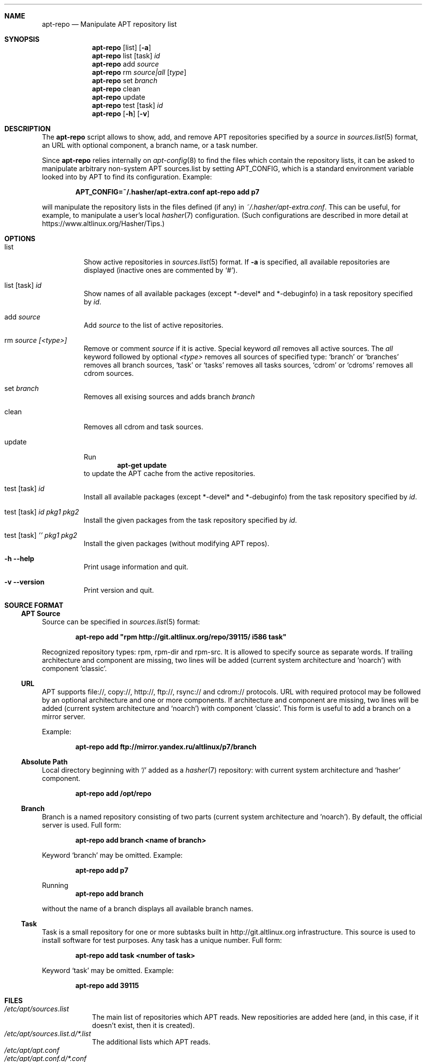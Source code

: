 .\" $Id$
.\"
.\" Man page for the apt-repo program.
.\"
.\" Copyright (c) 2011-2013 Andrey Cherepanov <cas@altlinux.org>
.\" Copyright (c) 2015 Ivan Zakharyaschev <imz@altlinux.org>
.\"
.\" This software is distributed under the GNU General Public License (GPL)
.\" version 3 or later.
.\"
.Os Linux
.Dd November 29, 2015
.ds volume-operating-system Linux
.Dt apt\-repo 8
.\"
.Sh NAME
.Nm apt\-repo
.Nd Manipulate APT repository list
.\"
.Sh SYNOPSIS
.Nm apt\-repo
.Op list
.Op Fl a
.Nm apt\-repo
list
.Op task
.Ar id
.Nm apt\-repo
add
.Ar source
.Nm apt\-repo
rm
.Ar source|all
.Op Ar type
.Nm apt\-repo
set
.Ar branch
.Nm apt\-repo
clean
.Nm apt\-repo
update
.Nm apt\-repo
test
.Op task
.Ar id
.Nm apt\-repo
.Op Fl h
.Op Fl v
.\"
.Sh DESCRIPTION
The
.Nm apt\-repo
script allows to show, add, and remove
.Tn APT
repositories specified by a
.Ar source
in
.Xr sources.list 5
format, an
.Tn URL
with optional component, a branch name, or a task number.
.Pp
Since
.Nm
relies internally on
.Xr apt-config 8
to find the files which contain the repository lists,
it can be asked to manipulate arbitrary non-system APT sources.list by
setting
.Ev APT_CONFIG ,
which is a standard environment variable looked into by APT to
find its configuration.
Example:
.Pp
.Dl APT_CONFIG=~/.hasher/apt-extra.conf apt\-repo add p7
.Pp
will manipulate the repository lists in the files defined (if any) in
.Pa ~/.hasher/apt-extra.conf .
This can be useful, for example, to manipulate a user's local
.Xr hasher 7
configuration.
(Such configurations are described in more detail at https://www.altlinux.org/Hasher/Tips.)
.\"
.Sh OPTIONS
.Bl -tag -width Ds
.It list
Show active repositories in
.Xr sources.list 5
format. If
.Fl a
is specified, all available repositories are displayed (inactive ones are commented by
.Ql # ) .
.It list [task] Ar id
Show names of all available packages (except *-devel* and *-debuginfo) in a task repository specified by
.Ar id .
.It add Ar source
Add
.Ar source
to the list of active repositories.
.It rm Ar source [<type>]
Remove or comment
.Ar source
if it is active. Special keyword
.Ar all
removes all active sources. The
.Ar all
keyword followed by optional
.Ar <type>
removes all sources of specified type:
.Ql branch
or
.Ql branches
removes all branch sources,
.Ql task
or
.Ql tasks
removes all tasks sources,
.Ql cdrom
or
.Ql cdroms
removes all cdrom sources.
.It set Ar branch
Removes all exising sources and adds branch 
.Ar branch
.It clean
Removes all cdrom and task sources.
.It update
Run
.Dl apt\-get update
to update the
.Tn APT
cache from the active repositories.
.It test [task] Ar id
Install all available packages (except *-devel* and *-debuginfo) from the task repository specified by
.Ar id .
.It test [task] Ar id Ar pkg1 Ar pkg2
Install the given packages from the task repository specified by
.Ar id .
.It test [task] Ar '' Ar pkg1 Ar pkg2
Install the given packages (without modifying APT repos).
.It Fl h Fl \-help
Print usage information and quit.
.It Fl v Fl \-version
Print version and quit.
.El
.\"
.Sh "SOURCE FORMAT"
.Ss "APT Source"
Source can be specified in
.Xr sources.list 5
format:
.Pp
.Dl apt\-repo add \*qrpm http://git.altlinux.org/repo/39115/ i586 task\*q
.Pp
Recognized repository types: rpm, rpm-dir and rpm-src. It is allowed to
specify source as separate words. If trailing architecture and component
are missing, two lines will be added (current system architecture and
.Ql noarch )
with component
.Ql classic .
.Ss "URL"
.Tn APT
supports file://, copy://, http://, ftp://, rsync:// and cdrom:// protocols.
.Tn URL
with required protocol may be followed by an optional architecture and one or more
components. If architecture and component are missing, two lines will be added
(current system architecture and
.Ql noarch )
with component
.Ql classic .
This form is useful to add a branch on a mirror server.
.Pp
Example:
.Pp
.Dl apt\-repo add ftp://mirror.yandex.ru/altlinux/p7/branch
.Ss "Absolute Path"
Local directory beginning with
.Ql /
added as a
.Xr hasher 7
repository: with current system architecture and
.Ql hasher
component.
.Pp
.Dl apt\-repo add /opt/repo
.Ss "Branch"
Branch is a named repository consisting of two parts (current system architecture
and 'noarch'). By default, the official server is used. Full form:
.Pp
.Dl apt\-repo add branch <name of branch>
.Pp
Keyword
.Ql branch
may be omitted. Example:
.Pp
.Dl apt\-repo add p7
.Pp
Running
.Dl apt\-repo add branch
.Pp
without the name of a branch displays all available branch names.
.Ss "Task"
Task is a small repository for one or more subtasks built in http://git.altlinux.org
infrastructure. This source is used to install software for test purposes.
Any task has a unique number. Full form:
.Pp
.Dl apt\-repo add task <number of task>
.Pp
Keyword
.Ql task
may be omitted. Example:
.Pp
.Dl apt\-repo add 39115
.\"
.Sh FILES
.Bl -tag -width -indent -compact
.It Pa /etc/apt/sources.list
The main list of repositories which APT reads. New repositiories are
added here (and, in this case, if it doesn't exist, then it is
created).
.It Pa /etc/apt/sources.list.d/*.list
The additional lists which APT reads.
.It Pa /etc/apt/apt.conf
.It Pa /etc/apt/apt.conf.d/*.conf
The system APT configuration which may override the above default
paths for sources.list(.d).
.El
.\"
.Sh ENVIRONMENT VARIABLES
.Bl -tag -width -indent -compact
.It Ev APT_CONFIG
This value overrides the default place where APT looks for apt.conf.
Setting it allows one to manipulate arbitrary user's non-system
sources.list by preparing a custom apt.conf (e.g., for hasher).
.El
.\"
.Sh "SEE ALSO"
.Xr sources.list 5 ,
.Xr apt\-cache 8 ,
.Xr apt\-get 8
.\"
.Sh AUTHORS
.An Andrey Cherepanov
.Mt cas@altlinux.org

